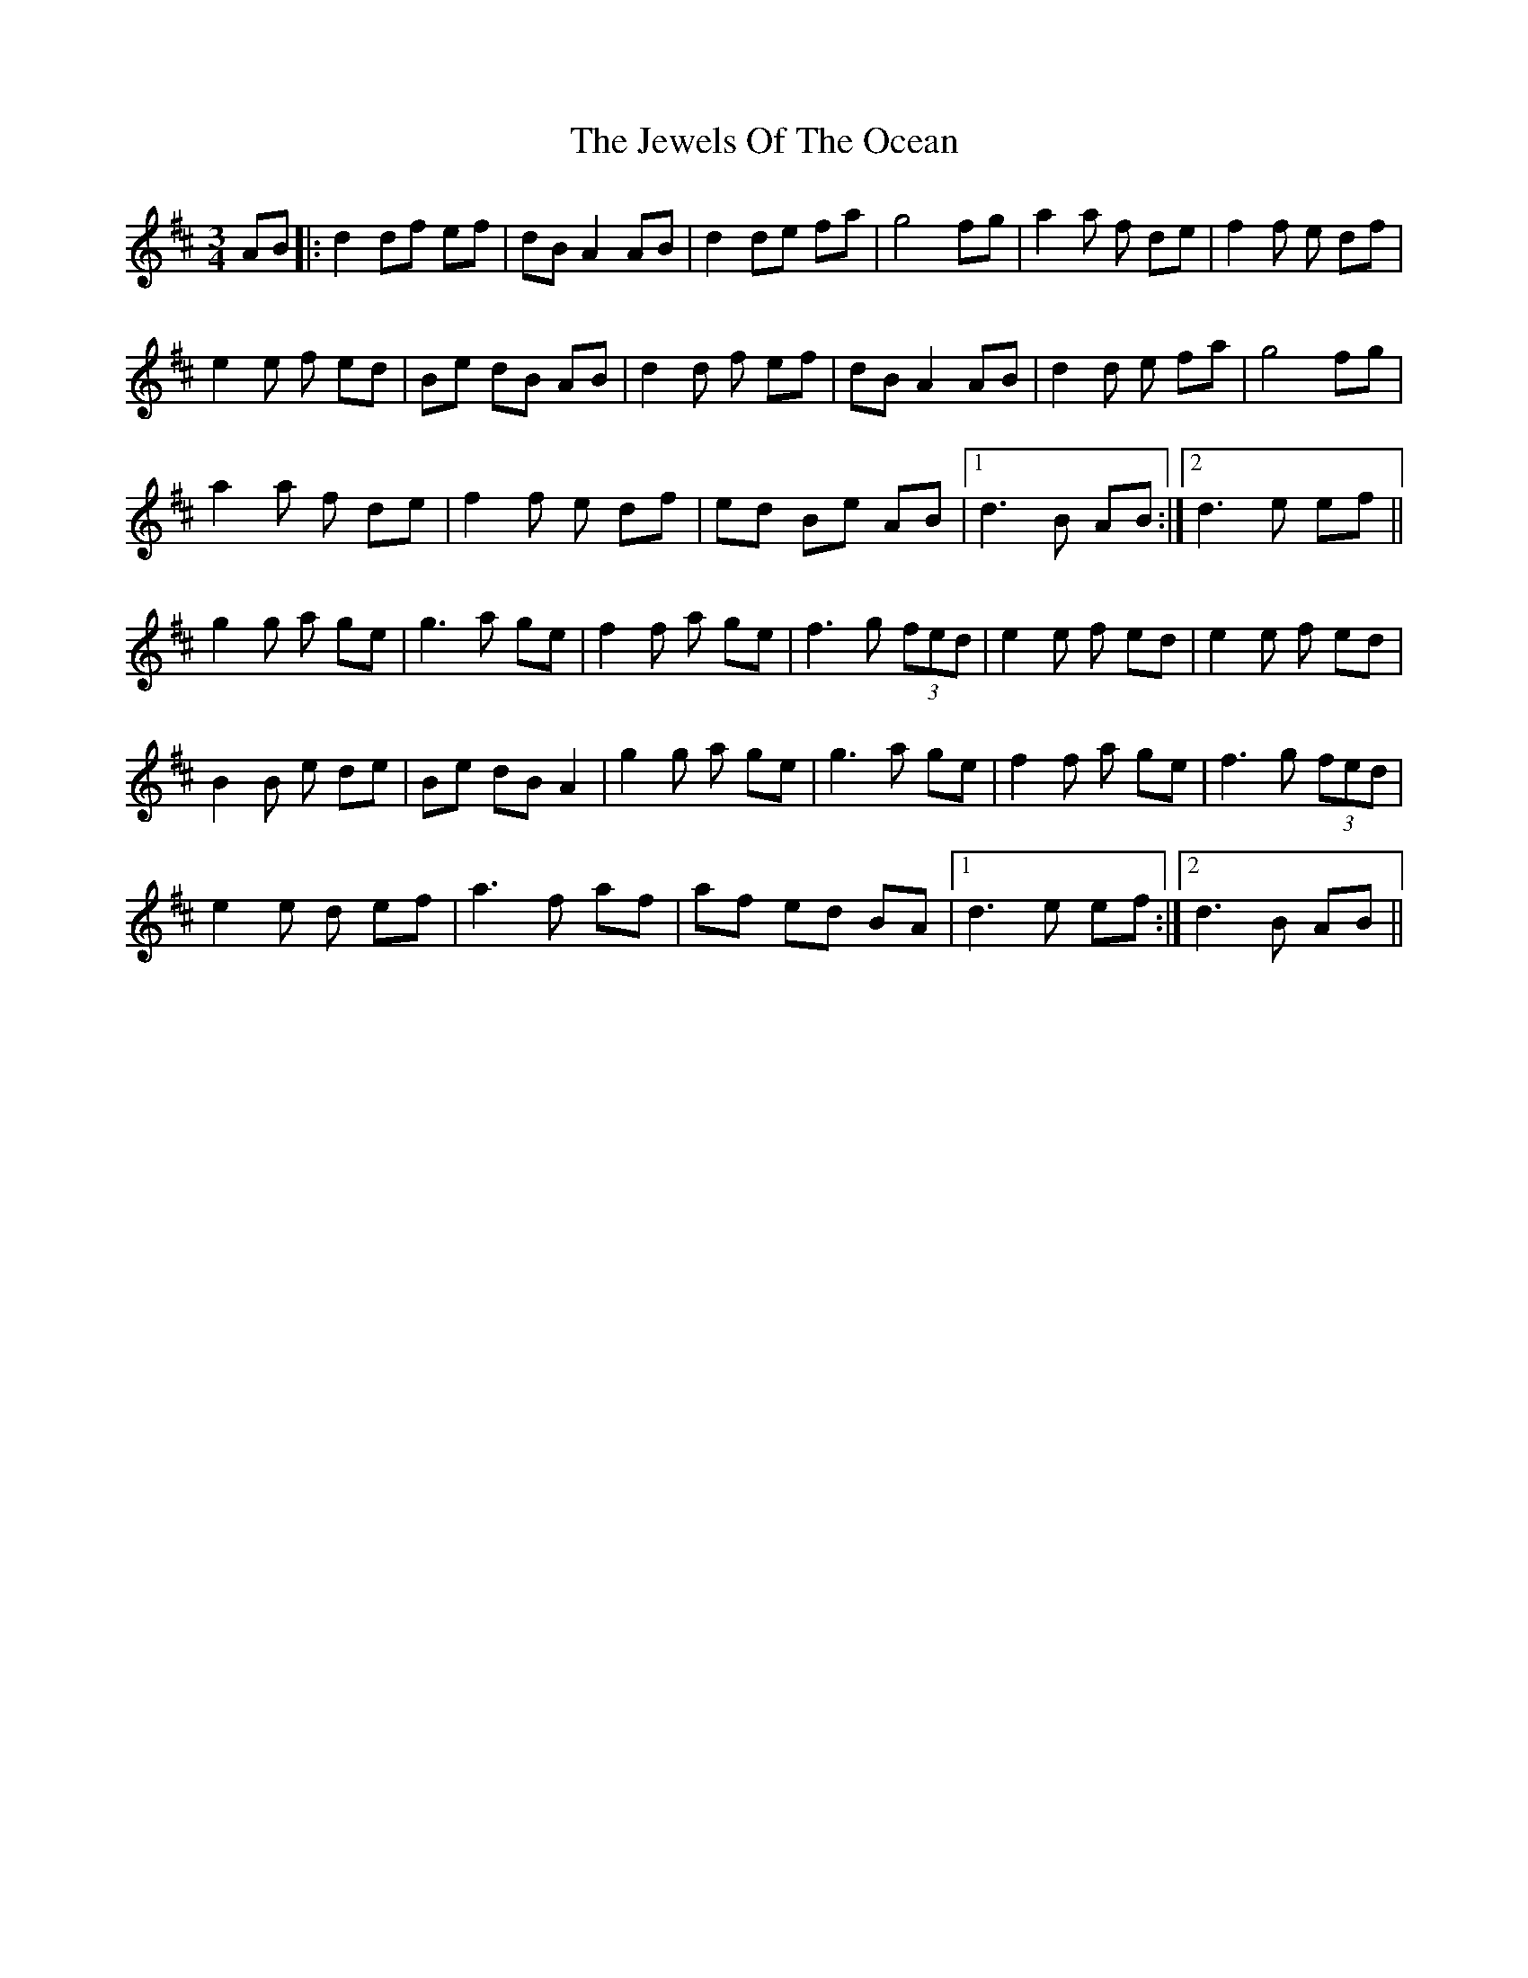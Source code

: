 X: 19875
T: Jewels Of The Ocean, The
R: waltz
M: 3/4
K: Dmajor
AB|:d2df ef|dB A2 AB|d2de fa|g4 fg|a2a f de|f2f e df|
e2e f ed|Be dB AB|d2d f ef|dBA2 AB|d2d e fa|g4 fg|
a2a f de|f2f e df|ed Be AB|1 d3 B AB:|2 d3 e ef||
g2g a ge|g3a ge|f2f a ge|f3g (3fed|e2e f ed|e2e f ed|
B2B e de|Be dB A2|g2g a ge|g3a ge|f2f a ge|f3g (3fed|
e2e d ef|a3f af|af ed BA|1 d3 e ef:|2 d3B AB||


